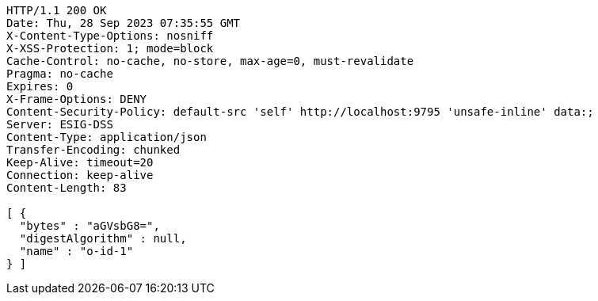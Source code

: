 [source,http,options="nowrap"]
----
HTTP/1.1 200 OK
Date: Thu, 28 Sep 2023 07:35:55 GMT
X-Content-Type-Options: nosniff
X-XSS-Protection: 1; mode=block
Cache-Control: no-cache, no-store, max-age=0, must-revalidate
Pragma: no-cache
Expires: 0
X-Frame-Options: DENY
Content-Security-Policy: default-src 'self' http://localhost:9795 'unsafe-inline' data:;
Server: ESIG-DSS
Content-Type: application/json
Transfer-Encoding: chunked
Keep-Alive: timeout=20
Connection: keep-alive
Content-Length: 83

[ {
  "bytes" : "aGVsbG8=",
  "digestAlgorithm" : null,
  "name" : "o-id-1"
} ]
----